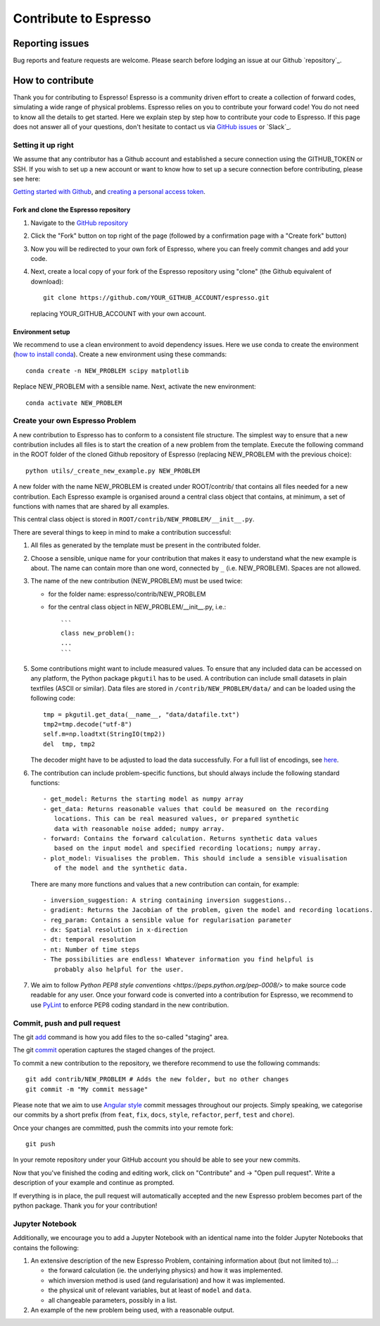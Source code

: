 *************************************
Contribute to Espresso
*************************************

Reporting issues
================
Bug reports and feature requests are welcome. Please search before lodging an issue at
our Github `repository`_.


How to contribute
==================

Thank you for contributing to Espresso! Espresso is
a community driven effort to create a collection of forward
codes, simulating a wide range of physical problems. Espresso relies on you to
contribute your forward code! You do not need to know all the details to get started.
Here we explain step by step how to contribute your code to Espresso. If this page
does not answer all of your questions, don't hesitate to contact us via
`GitHub issues <https://github.com/inlab-geo/espresso/issues/new/choose>`_
or `Slack`_.


Setting it up right
-------------------

We assume that any contributor has a Github account and established a secure
connection using the GITHUB_TOKEN or SSH. If you wish to set up a new
account or want to know how to set up a secure connection before contributing,
please see here:

`Getting started with Github <https://docs.github.com/en/get-started>`_,
and `creating a personal access token <https://docs.github.com/en/authentication/keeping-your-account-and-data-secure/creating-a-personal-access-token>`_.

Fork and clone the Espresso repository
^^^^^^^^^^^^^^^^^^^^^^^^^^^^^^^^^^^^^^
.. _fork_clone:

1. Navigate to the `GitHub repository <https://github.com/inlab-geo/espresso>`_
2. Click the "Fork" button on top right of the page (followed by a confirmation page
   with a "Create fork" button)
3. Now you will be redirected to your own fork of Espresso,
   where you can freely commit changes and add your code.

   .. mermaid::

     %%{init: { 'logLevel': 'debug', 'theme': 'base', 'gitGraph': {'showCommitLabel': false}} }%%
       gitGraph
         commit
         commit
         branch your_own_fork
         checkout your_own_fork
         commit
         commit
         checkout main
         merge your_own_fork
         commit
         commit

4. Next, create a local copy of your fork of the Espresso repository using "clone"
   (the Github equivalent of download)::

     git clone https://github.com/YOUR_GITHUB_ACCOUNT/espresso.git

   replacing YOUR_GITHUB_ACCOUNT with your own account.



Environment setup
^^^^^^^^^^^^^^^^^
.. _env_setup:

We recommend to use a clean environment to avoid dependency issues. Here we use
conda to create the environment (`how to install conda <https://docs.conda.io/projects/conda/en/latest/user-guide/install/index.html#>`_).
Create a new environment using these commands::

    conda create -n NEW_PROBLEM scipy matplotlib

Replace NEW_PROBLEM with a sensible name. Next, activate the new environment::

    conda activate NEW_PROBLEM

Create your own Espresso Problem
--------------------------------
.. _create_prob:

A new contribution to Espresso has to conform to a consistent
file structure. The simplest way to ensure that a new contribution includes
all files is to start the creation of a new problem from the template.
Execute the following command in the ROOT folder of the cloned Github repository
of Espresso (replacing NEW_PROBLEM with the previous choice)::

  python utils/_create_new_example.py NEW_PROBLEM

A new folder with the name NEW_PROBLEM is created under ROOT/contrib/ that contains
all files needed for a new contribution. Each Espresso example is organised around a
central class object that contains, at minimum, a set of functions with names
that are shared by all examples.

This central class object is stored in ``ROOT/contrib/NEW_PROBLEM/__init__.py``.

There are several things to keep in mind to make a contribution successful:

1. All files as generated by the template must be present in the contributed
   folder.

2. Choose a sensible, unique name for your contribution that makes it easy to
   understand what the new example is about. The name can contain more than
   one word, connected by ``_`` (i.e. NEW_PROBLEM). Spaces are not allowed.

3. The name of the new contribution (NEW_PROBLEM) must be used twice:

   - for the folder name: espresso/contrib/NEW_PROBLEM
   - for the central class object in NEW_PROBLEM/__init__.py, i.e.::

       ```
       class new_problem():
       ...
       ```

5. Some contributions might want to include measured values. To ensure that any
   included data can be accessed on any platform, the Python package ``pkgutil``
   has to be used. A contribution can include small datasets in plain textfiles
   (ASCII or similar). Data files are stored in ``/contrib/NEW_PROBLEM/data/``
   and can be loaded using the following code::

     tmp = pkgutil.get_data(__name__, "data/datafile.txt")
     tmp2=tmp.decode("utf-8")
     self.m=np.loadtxt(StringIO(tmp2))
     del  tmp, tmp2

   The decoder might have to be adjusted to load the data successfully. For a
   full list of encodings, see
   `here
   <https://docs.python.org/3/library/codecs.html#standard-encodings/>`_.


6. The contribution can include problem-specific functions, but should always
   include the following standard functions::

     - get_model: Returns the starting model as numpy array
     - get_data: Returns reasonable values that could be measured on the recording
        locations. This can be real measured values, or prepared synthetic
        data with reasonable noise added; numpy array.
     - forward: Contains the forward calculation. Returns synthetic data values
        based on the input model and specified recording locations; numpy array.
     - plot_model: Visualises the problem. This should include a sensible visualisation
        of the model and the synthetic data.

   There are many more functions and values that a new contribution can contain, for example::

     - inversion_suggestion: A string containing inversion suggestions..
     - gradient: Returns the Jacobian of the problem, given the model and recording locations.
     - reg_param: Contains a sensible value for regularisation parameter
     - dx: Spatial resolution in x-direction
     - dt: temporal resolution
     - nt: Number of time steps
     - The possibilities are endless! Whatever information you find helpful is
        probably also helpful for the user.

7. We aim to follow `Python PEP8 style conventions <https://peps.python.org/pep-0008/>`
   to make source code readable for any user. Once your forward code is converted
   into a contribution for Espresso, we recommend to use `PyLint
   <https://pypi.org/project/pylint/>`_  to enforce PEP8 coding standard in the
   new contribution.

Commit, push and pull request
-----------------------------
.. _commit_etc:


The git `add <https://git-scm.com/docs/git-add>`_ command is how you add files to
the so-called "staging" area.

The git `commit <https://git-scm.com/docs/git-commit>`_ operation captures the staged
changes of the project.

To commit a new contribution to the repository, we therefore recommend to use
the following commands::

    git add contrib/NEW_PROBLEM # Adds the new folder, but no other changes
    git commit -m "My commit message"

Please note that we aim to use
`Angular style <https://github.com/angular/angular.js/blob/master/DEVELOPERS.md#-git-commit-guidelines>`_
commit messages throughout our projects. Simply speaking, we categorise our commits by
a short prefix (from ``feat``, ``fix``, ``docs``, ``style``, ``refactor``, ``perf``,
``test`` and ``chore``).

Once your changes are committed, push the commits into your remote fork::

  git push

In your remote repository under your GitHub account you should be able to see
your new commits.

Now that you've finished the coding and editing work, click on "Contribute" and
-> "Open pull request". Write a description of your example and continue as prompted.

If everything is in place, the pull request will automatically accepted and the
new Espresso problem becomes part of the python package. Thank you for
your contribution!

Jupyter Notebook
----------------

Additionally, we encourage you to add a Jupyter Notebook with an identical name
into the folder Jupyter Notebooks that contains the following:

1. An extensive description of the new Espresso Problem, containing
   information about (but not limited to)...:

   - the forward calculation (ie. the underlying physics) and how it was implemented.
   - which inversion method is used (and regularisation) and how it was implemented.
   - the physical unit of relevant variables, but at least of ``model`` and ``data``.
   - all changeable parameters, possibly in a list.


2. An example of the new problem being used, with a reasonable output.
